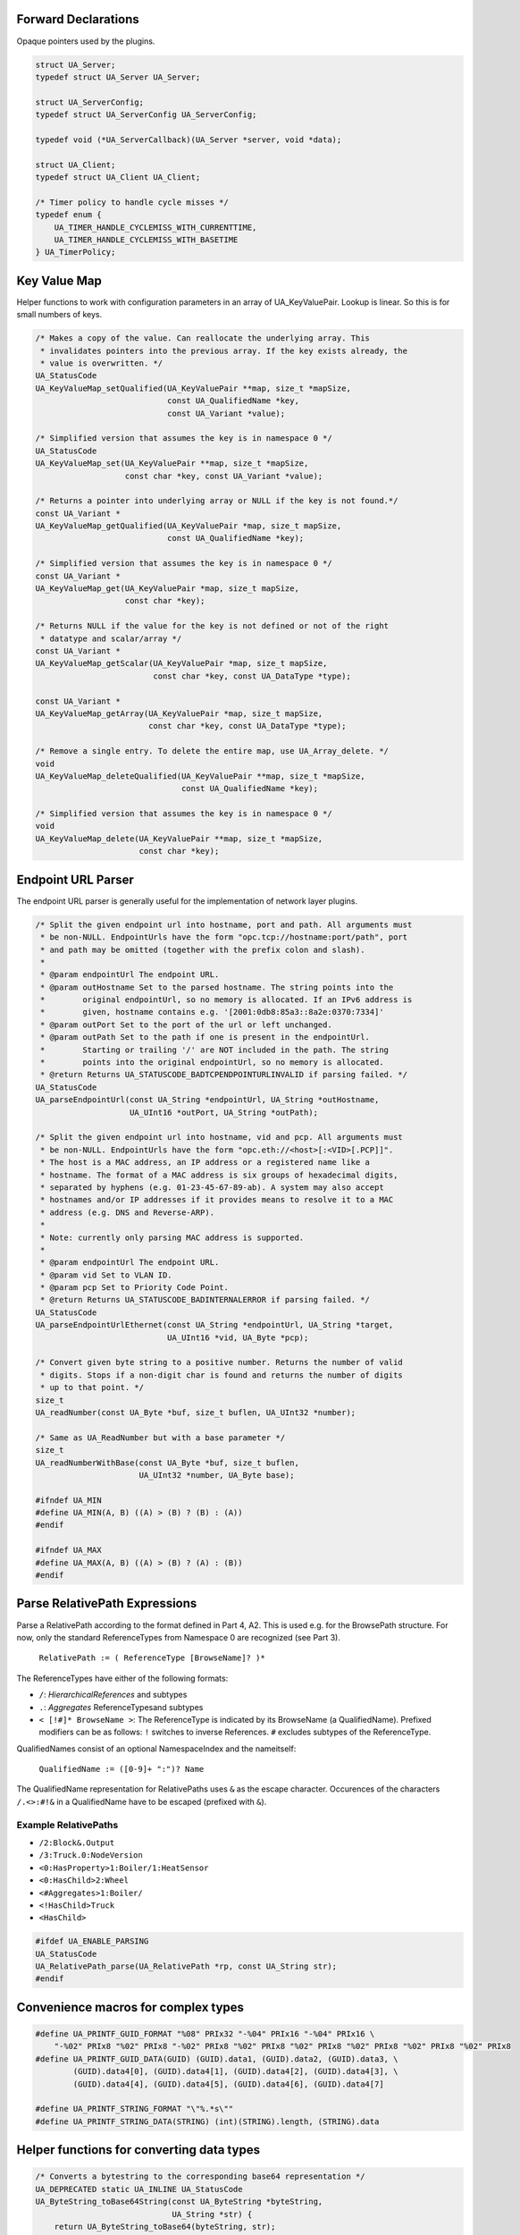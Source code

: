 Forward Declarations
--------------------
Opaque pointers used by the plugins.

.. code-block:: c

   
   struct UA_Server;
   typedef struct UA_Server UA_Server;
   
   struct UA_ServerConfig;
   typedef struct UA_ServerConfig UA_ServerConfig;
   
   typedef void (*UA_ServerCallback)(UA_Server *server, void *data);
   
   struct UA_Client;
   typedef struct UA_Client UA_Client;
   
   /* Timer policy to handle cycle misses */
   typedef enum {
       UA_TIMER_HANDLE_CYCLEMISS_WITH_CURRENTTIME,
       UA_TIMER_HANDLE_CYCLEMISS_WITH_BASETIME
   } UA_TimerPolicy;
   
Key Value Map
-------------
Helper functions to work with configuration parameters in an array of
UA_KeyValuePair. Lookup is linear. So this is for small numbers of
keys.

.. code-block:: c

   
   /* Makes a copy of the value. Can reallocate the underlying array. This
    * invalidates pointers into the previous array. If the key exists already, the
    * value is overwritten. */
   UA_StatusCode
   UA_KeyValueMap_setQualified(UA_KeyValuePair **map, size_t *mapSize,
                               const UA_QualifiedName *key,
                               const UA_Variant *value);
   
   /* Simplified version that assumes the key is in namespace 0 */
   UA_StatusCode
   UA_KeyValueMap_set(UA_KeyValuePair **map, size_t *mapSize,
                      const char *key, const UA_Variant *value);
   
   /* Returns a pointer into underlying array or NULL if the key is not found.*/
   const UA_Variant *
   UA_KeyValueMap_getQualified(UA_KeyValuePair *map, size_t mapSize,
                               const UA_QualifiedName *key);
   
   /* Simplified version that assumes the key is in namespace 0 */
   const UA_Variant *
   UA_KeyValueMap_get(UA_KeyValuePair *map, size_t mapSize,
                      const char *key);
   
   /* Returns NULL if the value for the key is not defined or not of the right
    * datatype and scalar/array */
   const UA_Variant *
   UA_KeyValueMap_getScalar(UA_KeyValuePair *map, size_t mapSize,
                            const char *key, const UA_DataType *type);
   
   const UA_Variant *
   UA_KeyValueMap_getArray(UA_KeyValuePair *map, size_t mapSize,
                           const char *key, const UA_DataType *type);
   
   /* Remove a single entry. To delete the entire map, use UA_Array_delete. */
   void
   UA_KeyValueMap_deleteQualified(UA_KeyValuePair **map, size_t *mapSize,
                                  const UA_QualifiedName *key);
   
   /* Simplified version that assumes the key is in namespace 0 */
   void
   UA_KeyValueMap_delete(UA_KeyValuePair **map, size_t *mapSize,
                         const char *key);
   
Endpoint URL Parser
-------------------
The endpoint URL parser is generally useful for the implementation of network
layer plugins.

.. code-block:: c

   
   /* Split the given endpoint url into hostname, port and path. All arguments must
    * be non-NULL. EndpointUrls have the form "opc.tcp://hostname:port/path", port
    * and path may be omitted (together with the prefix colon and slash).
    *
    * @param endpointUrl The endpoint URL.
    * @param outHostname Set to the parsed hostname. The string points into the
    *        original endpointUrl, so no memory is allocated. If an IPv6 address is
    *        given, hostname contains e.g. '[2001:0db8:85a3::8a2e:0370:7334]'
    * @param outPort Set to the port of the url or left unchanged.
    * @param outPath Set to the path if one is present in the endpointUrl.
    *        Starting or trailing '/' are NOT included in the path. The string
    *        points into the original endpointUrl, so no memory is allocated.
    * @return Returns UA_STATUSCODE_BADTCPENDPOINTURLINVALID if parsing failed. */
   UA_StatusCode
   UA_parseEndpointUrl(const UA_String *endpointUrl, UA_String *outHostname,
                       UA_UInt16 *outPort, UA_String *outPath);
   
   /* Split the given endpoint url into hostname, vid and pcp. All arguments must
    * be non-NULL. EndpointUrls have the form "opc.eth://<host>[:<VID>[.PCP]]".
    * The host is a MAC address, an IP address or a registered name like a
    * hostname. The format of a MAC address is six groups of hexadecimal digits,
    * separated by hyphens (e.g. 01-23-45-67-89-ab). A system may also accept
    * hostnames and/or IP addresses if it provides means to resolve it to a MAC
    * address (e.g. DNS and Reverse-ARP).
    *
    * Note: currently only parsing MAC address is supported.
    *
    * @param endpointUrl The endpoint URL.
    * @param vid Set to VLAN ID.
    * @param pcp Set to Priority Code Point.
    * @return Returns UA_STATUSCODE_BADINTERNALERROR if parsing failed. */
   UA_StatusCode
   UA_parseEndpointUrlEthernet(const UA_String *endpointUrl, UA_String *target,
                               UA_UInt16 *vid, UA_Byte *pcp);
   
   /* Convert given byte string to a positive number. Returns the number of valid
    * digits. Stops if a non-digit char is found and returns the number of digits
    * up to that point. */
   size_t
   UA_readNumber(const UA_Byte *buf, size_t buflen, UA_UInt32 *number);
   
   /* Same as UA_ReadNumber but with a base parameter */
   size_t
   UA_readNumberWithBase(const UA_Byte *buf, size_t buflen,
                         UA_UInt32 *number, UA_Byte base);
   
   #ifndef UA_MIN
   #define UA_MIN(A, B) ((A) > (B) ? (B) : (A))
   #endif
   
   #ifndef UA_MAX
   #define UA_MAX(A, B) ((A) > (B) ? (A) : (B))
   #endif
   
Parse RelativePath Expressions
------------------------------

Parse a RelativePath according to the format defined in Part 4, A2. This is
used e.g. for the BrowsePath structure. For now, only the standard
ReferenceTypes from Namespace 0 are recognized (see Part 3).

  ``RelativePath := ( ReferenceType [BrowseName]? )*``

The ReferenceTypes have either of the following formats:

- ``/``: *HierarchicalReferences* and subtypes
- ``.``: *Aggregates* ReferenceTypesand subtypes
- ``< [!#]* BrowseName >``: The ReferenceType is indicated by its BrowseName
  (a QualifiedName). Prefixed modifiers can be as follows: ``!`` switches to
  inverse References. ``#`` excludes subtypes of the ReferenceType.

QualifiedNames consist of an optional NamespaceIndex and the nameitself:

  ``QualifiedName := ([0-9]+ ":")? Name``

The QualifiedName representation for RelativePaths uses ``&`` as the escape
character. Occurences of the characters ``/.<>:#!&`` in a QualifiedName have
to be escaped (prefixed with ``&``).

Example RelativePaths
`````````````````````

- ``/2:Block&.Output``
- ``/3:Truck.0:NodeVersion``
- ``<0:HasProperty>1:Boiler/1:HeatSensor``
- ``<0:HasChild>2:Wheel``
- ``<#Aggregates>1:Boiler/``
- ``<!HasChild>Truck``
- ``<HasChild>``

.. code-block:: c

   #ifdef UA_ENABLE_PARSING
   UA_StatusCode
   UA_RelativePath_parse(UA_RelativePath *rp, const UA_String str);
   #endif
   
Convenience macros for complex types
------------------------------------

.. code-block:: c

   #define UA_PRINTF_GUID_FORMAT "%08" PRIx32 "-%04" PRIx16 "-%04" PRIx16 \
       "-%02" PRIx8 "%02" PRIx8 "-%02" PRIx8 "%02" PRIx8 "%02" PRIx8 "%02" PRIx8 "%02" PRIx8 "%02" PRIx8
   #define UA_PRINTF_GUID_DATA(GUID) (GUID).data1, (GUID).data2, (GUID).data3, \
           (GUID).data4[0], (GUID).data4[1], (GUID).data4[2], (GUID).data4[3], \
           (GUID).data4[4], (GUID).data4[5], (GUID).data4[6], (GUID).data4[7]
   
   #define UA_PRINTF_STRING_FORMAT "\"%.*s\""
   #define UA_PRINTF_STRING_DATA(STRING) (int)(STRING).length, (STRING).data
   
Helper functions for converting data types
------------------------------------------

.. code-block:: c

   
   /* Converts a bytestring to the corresponding base64 representation */
   UA_DEPRECATED static UA_INLINE UA_StatusCode
   UA_ByteString_toBase64String(const UA_ByteString *byteString,
                                UA_String *str) {
       return UA_ByteString_toBase64(byteString, str);
   }
   
   /* Converts a node id to the corresponding string representation.
    * It can be one of:
    * - Numeric: ns=0;i=123
    * - String: ns=0;s=Some String
    * - Guid: ns=0;g=A123456C-0ABC-1A2B-815F-687212AAEE1B
    * - ByteString: ns=0;b=AA== */
   UA_DEPRECATED static UA_INLINE UA_StatusCode
   UA_NodeId_toString(const UA_NodeId *nodeId, UA_String *nodeIdStr) {
       return UA_NodeId_print(nodeId, nodeIdStr);
   }
   
   /* Compare memory in constant time to mitigate timing attacks.
    * Returns true if ptr1 and ptr2 are equal for length bytes. */
   static UA_INLINE UA_Boolean
   UA_constantTimeEqual(const void *ptr1, const void *ptr2, size_t length) {
       volatile const UA_Byte *a = (volatile const UA_Byte *)ptr1;
       volatile const UA_Byte *b = (volatile const UA_Byte *)ptr2;
       volatile UA_Byte c = 0;
       for(size_t i = 0; i < length; ++i) {
           UA_Byte x = a[i], y = b[i];
           c |= x ^ y;
       }
       return !c;
   }
